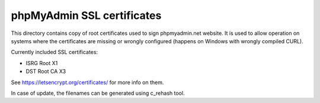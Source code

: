 phpMyAdmin SSL certificates
===========================

This directory contains copy of root certificates used to sign phpmyadmin.net
website. It is used to allow operation on systems where the certificates are
missing or wrongly configured (happens on Windows with wrongly compiled CURL).

Currently included SSL certificates:

* ISRG Root X1
* DST Root CA X3

See https://letsencrypt.org/certificates/ for more info on them.

In case of update, the filenames can be generated using c_rehash tool.
